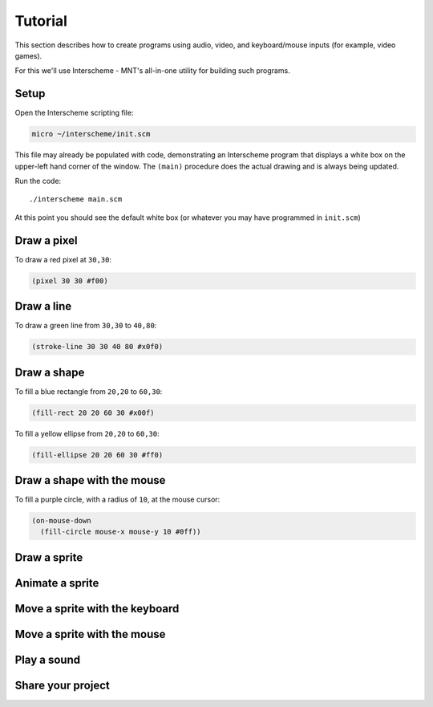 Tutorial
====

This section describes how to create programs using audio, video, and 
keyboard/mouse inputs (for example, video games).

For this we'll use Interscheme - MNT's all-in-one utility for building 
such programs.

Setup
----

Open the Interscheme scripting file:

.. code-block:: none

 micro ~/interscheme/init.scm

This file may already be populated with code, demonstrating an 
Interscheme program that displays a white box on the upper-left hand 
corner of the window. The ``(main)`` procedure does the actual drawing 
and is always being updated.

Run the code::

 ./interscheme main.scm

At this point you should see the default white box (or whatever you 
may have programmed in ``init.scm``)

Draw a pixel
----

To draw a red pixel at ``30,30``:

.. code-block:: none

 (pixel 30 30 #f00)

Draw a line
----

To draw a green line from ``30,30`` to ``40,80``:

.. code-block:: none

 (stroke-line 30 30 40 80 #x0f0)

Draw a shape
----

To fill a blue rectangle from ``20,20`` to ``60,30``:

.. code-block:: none

 (fill-rect 20 20 60 30 #x00f)

To fill a yellow ellipse from ``20,20`` to ``60,30``:

.. code-block:: none

 (fill-ellipse 20 20 60 30 #ff0)

Draw a shape with the mouse
----

To fill a purple circle, with a radius of ``10``, at the mouse cursor:

.. code-block:: none

 (on-mouse-down
   (fill-circle mouse-x mouse-y 10 #0ff))

Draw a sprite
----

Animate a sprite
----

Move a sprite with the keyboard
----

Move a sprite with the mouse
----

Play a sound
----

Share your project
----

